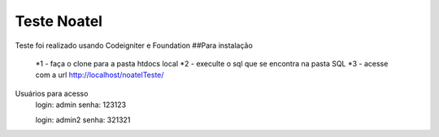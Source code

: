 ###################
Teste Noatel
###################

Teste foi realizado usando Codeigniter e Foundation 
##Para instalação
  *1 - faça o clone para a pasta htdocs local
  *2 - execulte o sql que se encontra na pasta SQL
  *3 - acesse com a url http://localhost/noatelTeste/

Usuários para acesso 
  login: admin
  senha: 123123
  
  login: admin2
  senha: 321321
